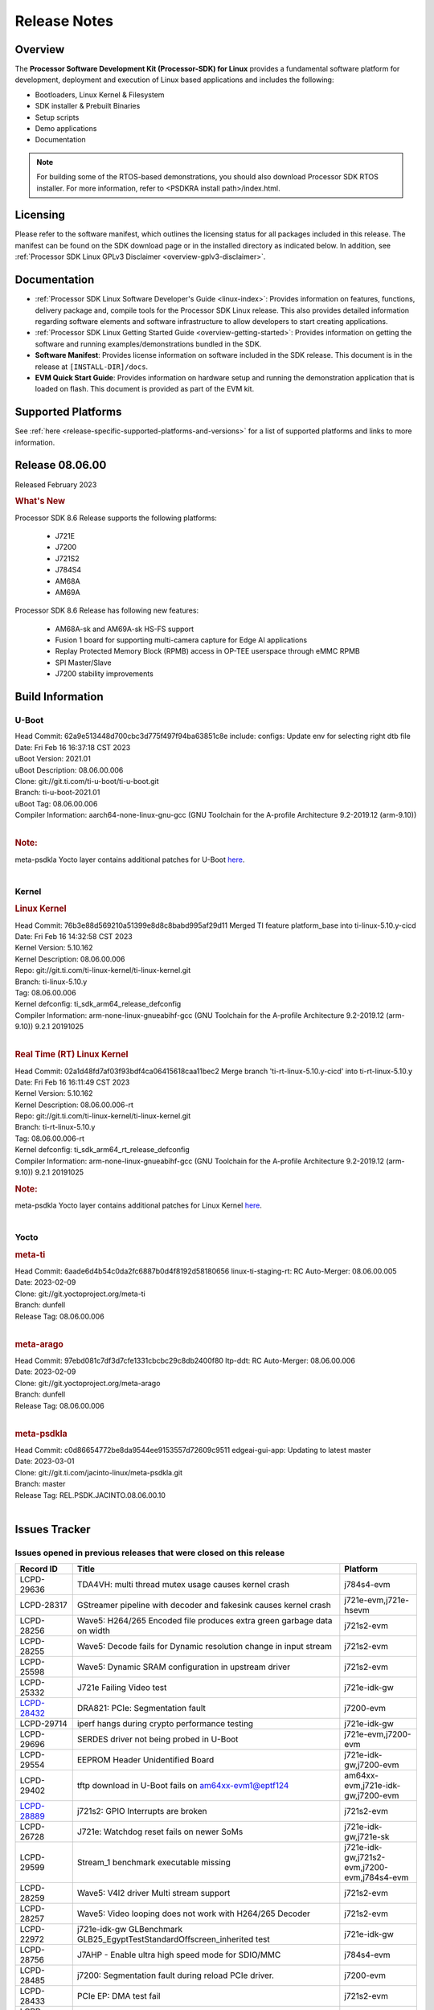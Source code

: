 .. _release-specific-release-notes:

************************************
Release Notes
************************************
.. http://processors.wiki.ti.com/index.php/Processor_SDK_Linux_Release_Notes

Overview
========

The **Processor Software Development Kit (Processor-SDK) for Linux**
provides a fundamental software platform for development, deployment and
execution of Linux based applications and includes the following:

-  Bootloaders, Linux Kernel & Filesystem
-  SDK installer & Prebuilt Binaries
-  Setup scripts
-  Demo applications
-  Documentation

.. Note::
    For building some of the RTOS-based demonstrations, you should also download
    Processor SDK RTOS installer. For more information,
    refer to <PSDKRA install path>/index.html.


Licensing
=========

Please refer to the software manifest, which outlines the licensing
status for all packages included in this release. The manifest can be found on the SDK
download page or in the installed directory as indicated below. In
addition, see :ref:`Processor SDK Linux GPLv3 Disclaimer <overview-gplv3-disclaimer>`.


Documentation
===============
-  :ref:`Processor SDK Linux Software Developer's Guide <linux-index>`: Provides information on features, functions, delivery package and,
   compile tools for the Processor SDK Linux release. This also provides
   detailed information regarding software elements and software
   infrastructure to allow developers to start creating applications.
-  :ref:`Processor SDK Linux Getting Started Guide <overview-getting-started>`: Provides information on getting the software and running
   examples/demonstrations bundled in the SDK.
-  **Software Manifest**: Provides license information on software
   included in the SDK release. This document is in the release at
   ``[INSTALL-DIR]/docs``.
-  **EVM Quick Start Guide**: Provides information on hardware setup and
   running the demonstration application that is loaded on flash. This
   document is provided as part of the EVM kit.


Supported Platforms
=====================================
See :ref:`here <release-specific-supported-platforms-and-versions>` for a list of supported platforms and links to more information.


Release 08.06.00
==================

Released February 2023

.. rubric:: What's New
   :name: whats-new

Processor SDK 8.6 Release supports the following platforms:

  * J721E
  * J7200
  * J721S2
  * J784S4
  * AM68A
  * AM69A

Processor SDK 8.6 Release has following new features:

  * AM68A-sk and AM69A-sk HS-FS support
  * Fusion 1 board for supporting multi-camera capture for Edge AI applications
  * Replay Protected Memory Block (RPMB) access in OP-TEE userspace through eMMC RPMB
  * SPI Master/Slave
  * J7200 stability improvements

Build Information
=====================================

U-Boot
-------------------------
| Head Commit: 62a9e513448d700cbc3d775f497f94ba63851c8e include: configs: Update env for selecting right dtb file
| Date: Fri Feb 16 16:37:18 CST 2023
| uBoot Version: 2021.01
| uBoot Description: 08.06.00.006
| Clone: git://git.ti.com/ti-u-boot/ti-u-boot.git
| Branch: ti-u-boot-2021.01
| uBoot Tag: 08.06.00.006

| Compiler Information:  aarch64-none-linux-gnu-gcc (GNU Toolchain for the A-profile Architecture 9.2-2019.12 (arm-9.10))
|

.. rubric:: Note:
| meta-psdkla Yocto layer contains additional patches for U-Boot `here <https://git.ti.com/cgit/jacinto-linux/meta-psdkla/tree/recipes-bsp/u-boot/u-boot-ti-staging?h=REL.PSDK.JACINTO.08.06.00.10>`__.
|

Kernel
-------------------------
.. rubric:: Linux Kernel
   :name: linux-kernel

| Head Commit: 76b3e88d569210a51399e8d8c8babd995af29d11 Merged TI feature platform_base into ti-linux-5.10.y-cicd
| Date: Fri Feb 16 14:32:58 CST 2023
| Kernel Version: 5.10.162
| Kernel Description: 08.06.00.006

| Repo: git://git.ti.com/ti-linux-kernel/ti-linux-kernel.git
| Branch: ti-linux-5.10.y
| Tag: 08.06.00.006
| Kernel defconfig: ti_sdk_arm64_release_defconfig

| Compiler Information:  arm-none-linux-gnueabihf-gcc (GNU Toolchain for the A-profile Architecture 9.2-2019.12 (arm-9.10)) 9.2.1 20191025
|

.. rubric:: Real Time (RT) Linux Kernel
   :name: real-time-rt-linux-kernel

| Head Commit: 02a1d48fd7af03f93bdf4ca06415618caa11bec2 Merge branch 'ti-rt-linux-5.10.y-cicd' into ti-rt-linux-5.10.y
| Date: Fri Feb 16 16:11:49 CST 2023
| Kernel Version: 5.10.162
| Kernel Description: 08.06.00.006-rt

| Repo: git://git.ti.com/ti-linux-kernel/ti-linux-kernel.git
| Branch: ti-rt-linux-5.10.y
| Tag: 08.06.00.006-rt
| Kernel defconfig: ti_sdk_arm64_rt_release_defconfig

| Compiler Information:  arm-none-linux-gnueabihf-gcc (GNU Toolchain for the A-profile Architecture 9.2-2019.12 (arm-9.10)) 9.2.1 20191025

.. rubric:: Note:
| meta-psdkla Yocto layer contains additional patches for Linux Kernel `here <https://git.ti.com/cgit/jacinto-linux/meta-psdkla/tree/recipes-kernel/linux/linux-ti-staging?h=REL.PSDK.JACINTO.08.06.00.10>`__.
|


Yocto
------------------------
.. rubric:: meta-ti
   :name: meta-ti

| Head Commit: 6aade6d4b54c0da2fc6887b0d4f8192d58180656 linux-ti-staging-rt: RC Auto-Merger: 08.06.00.005
| Date: 2023-02-09

| Clone: git://git.yoctoproject.org/meta-ti
| Branch: dunfell
| Release Tag: 08.06.00.006
|

.. rubric:: meta-arago
   :name: meta-arago

| Head Commit: 	97ebd081c7df3d7cfe1331cbcbc29c8db2400f80 ltp-ddt: RC Auto-Merger: 08.06.00.006
| Date: 2023-02-09

| Clone: git://git.yoctoproject.org/meta-arago
| Branch: dunfell
| Release Tag: 08.06.00.006
|

.. rubric:: meta-psdkla
   
| Head Commit: c0d86654772be8da9544ee9153557d72609c9511 edgeai-gui-app: Updating to latest master
| Date: 2023-03-01

| Clone: git://git.ti.com/jacinto-linux/meta-psdkla.git
| Branch: master
| Release Tag: REL.PSDK.JACINTO.08.06.00.10
|

Issues Tracker
=====================================

Issues opened in previous releases that were closed on this release
---------------------------------------------------------------------
.. csv-table::
  :header: "Record ID", "Title", "Platform"
  :widths: 15, 70, 20

  "LCPD-29636","TDA4VH: multi thread mutex usage causes kernel crash","j784s4-evm"
  "LCPD-28317","GStreamer pipeline with decoder and fakesink causes kernel crash","j721e-evm,j721e-hsevm"
  "LCPD-28256","Wave5: H264/265 Encoded file produces extra green garbage data on width","j721s2-evm"
  "LCPD-28255","Wave5: Decode fails for Dynamic resolution change in input stream	","j721s2-evm"
  "LCPD-25598","Wave5: Dynamic SRAM configuration in upstream driver","j721s2-evm"
  "LCPD-25332","J721e Failing Video test","j721e-idk-gw"
  `LCPD-28432 <https://sir.ext.ti.com/jira/browse/EXT_EP-10986>`_,"DRA821: PCIe: Segmentation fault","j7200-evm"
  "LCPD-29714","iperf hangs during crypto performance testing","j721e-idk-gw"
  "LCPD-29696","SERDES driver not being probed in U-Boot","j721e-evm,j7200-evm"
  "LCPD-29554","EEPROM Header Unidentified Board","j721e-idk-gw,j7200-evm"
  "LCPD-29402","tftp download in U-Boot fails on am64xx-evm1@eptf124 ","am64xx-evm,j721e-idk-gw,j7200-evm"
  `LCPD-28889 <https://sir.ext.ti.com/jira/browse/EXT_EP-11000>`_,"j721s2: GPIO Interrupts are broken","j721s2-evm"
  "LCPD-26728","J721e: Watchdog reset fails on newer SoMs","j721e-idk-gw,j721e-sk"
  "LCPD-29599","Stream_1 benchmark executable missing","j721e-idk-gw,j721s2-evm,j7200-evm,j784s4-evm"
  "LCPD-28259","Wave5: V4l2 driver Multi stream support","j721s2-evm"
  "LCPD-28257","Wave5: Video looping does not work with H264/265 Decoder","j721s2-evm"
  "LCPD-22972","j721e-idk-gw GLBenchmark GLB25_EgyptTestStandardOffscreen_inherited test ","j721e-idk-gw"
  "LCPD-28756","J7AHP - Enable ultra high speed mode for SDIO/MMC","j784s4-evm"
  "LCPD-28485","j7200: Segmentation fault during reload PCIe driver.","j7200-evm"
  "LCPD-28433","PCIe EP: DMA test fail","j721s2-evm"
  "LCPD-25263","j721s2-evm: U-Boot USBHOST: Superspeed test is failing","j721s2-evm"
  "LCPD-25112","Ethernet driver not gating its clock when interface is down","am64xx-evm,j721e-idk-gw"
  "LCPD-22413","Hyperflash tests fail ~50% of the time on j7200","j7200-evm"
  "LCPD-17113","[Cpsw9g][VirtualDriver][VirtualMAC] rpmsg_kdrv_switch is not autoloaded","j721e-idk-gw"
  "LCPD-29694","gpio-line-names is limited to 100. it should be ti,ngpios","am62axx_sk-fs,am62xx-sk,am64xx-sk,am654x-idk,dra71x-evm,dra7xx-evm,j784s4-evm"
  "LCPD-29646","Failure logs during boot:  Failed to get MSI domain","am62xx-sk,j721e-idk-gw"
  "LCPD-29645","MMC: SD Card doesn't go into SDR104 mode","j784s4-evm"
  "LCPD-29528","k3: integration: sdk: missing tag info for optee and atf projects","am62xx-sk,am64xx-evm,am64xx-hsevm,am64xx-sk,am64xx-hssk,j721e-idk-gw,j721s2-evm,j721s2-hsevm,j7200-evm,j7200-hsevm,j784s4-evm"
  "LCPD-29524","j721: sdhci0: Capabilities offered in U-Boot Vs Kernel dts are different","j721e-idk-gw"
  "LCPD-27886","USART: Erroneous clear/trigger of timeout interrupt","am62axx_sk-fs,am62xx-sk,am64xx-evm,j721e-idk-gw,j7200-evm,j784s4-evm,j784s4-hsevm"
  "LCPD-18860","isolcpus in the command line is not honored","am654x-evm,am654x-idk,j721e-idk-gw,j7200-evm"
  "LCPD-22954","DRM Stress Test fails","am62xx-lp-sk,am62xx_lp_sk-fs,am62xx-sk,am654x-evm,j721e-idk-gw,j721s2-evm,j721s2-hsevm,j784s4-evm"
  "LCPD-25663","Remove old IMG demo binaries  ","am62xx-sk,j721e-evm,j721s2-evm,j784s4-evm"

|

Issues found and closed on this release that may be applicable to prior releases
-----------------------------------------------------------------------------------
.. csv-table::
  :header: "Record ID", "Title", "Platform"
  :widths: 15, 70, 20

  "LCPD-32462","Documentation: List of supported Ubuntu versions link is broken","j721e-evm-ivi,j721e-idk-gw,j721s2-evm,j7200-evm,j784s4-evm"
  "LCPD-32335","SDK: J784S4: Kernel crashes when am65_cpts_disable() is invoked for MAIN CPSW CPTS","j784s4-evm,j784s4-hsevm"
  "LCPD-29931","Missing CPSWnG Native Driver Section in User Guide","j721e-evm-ivi,j721e-idk-gw,j721e-sk,j7200-evm"
  `LCPD-32460 <https://sir.ext.ti.com/jira/browse/EXT_EP-11068>`_,"J7200/J7VCL: Linux crash when we cat pinctrl debugfs node","j7200-evm"
  `LCPD-32292 <https://sir.ext.ti.com/jira/browse/EXT_EP-11063>`_,"Docs: J784S4: No information on Linux boot flow","j784s4-evm"
  "LCPD-29894","Interrupt Values for adc are incorrect in dts","j721s2-evm,j784s4-evm"
  "LCPD-29737","J7200: Watchdog reset test fails","j7200-evm"
  "LCPD-32515","OV5640: LI OV5640 module fails to probe","am68_sk-fs,am69_sk-fs,j721e-sk,j721s2-evm,j784s4-evm"
  "LCPD-32703","Fusion, CSI Camera overlays missing in rootfs for J7200, J721E, J721S2","j721e-idk-gw,j721s2-evm,j7200-evm,j784s4-evm"
  "LCPD-32692","J7200: am65xx: CPSW Checksum Offload Support: Test skipped","j7200-evm"
  "LCPD-32493","J7200: USB CDC ECM class device fails","j7200-evm"
  "LCPD-32472","J7200: CPSW5G Virtual Eth PING Tests fail","j7200-evm,j7200-hsevm"
  "LCPD-29885","Fix DTC Warnings: J784S4 USXGMII Overlays","j784s4-evm,j784s4-hsevm"
  "LCPD-29732","SDK: MDIO: DaVinci driver probe incorrectly deferred","j784s4-evm,j784s4-hsevm"
  "LCPD-32654","uboot watchdog, ESM, PMIC test tracing RC4","j7200-evm"
  "LCPD-32557","MCSPI Test failing due to missing configs","j7200-evm"
  "LCPD-32494","J7200: U-boot shows multiple ti_sci message not acknowledged warnings","j7200-evm"
  "LCPD-29900","k3: allmod config fails to build due to ti sci kconfig ","am62xx-sk,am64xx-evm,am64xx-sk,j721e-idk-gw"
  "LCPD-29740","j721e-idk-gw:  EMMC_DD_RW_500M test fail","j721e-idk-gw,j7200-evm"
  "LCPD-29729","j721e-idk-gw, j7200-evm  MMC_M_MODULAR_SDHC_MULTI tests fail","j721e-idk-gw,j7200-evm"
  "LCPD-32467","tidss: Incorrect pixel format definitions","am62xx-lp-sk,am62xx_lp_sk-fs,am62xx-sk,j721e-idk-gw,j721s2-evm,j721s2-hsevm,j784s4-evm,j784s4-hsevm"
  "LCPD-29883","Test to update bootloader in mmc using dfu failing","j721s2-evm"
  "LCPD-29866","j721e-idk-gw:  MMC_M_FUNC_SDHC_EXT2_DD_RW_1G Failing","j721e-idk-gw"

|

Errata Workarounds Available in this Release
------------------------------------------------
.. csv-table::
  :header: "Record ID", "Title", "Platform"
  :widths: 15, 30, 150

  "LCPD-19965","OSPI PHY Controller Bug Affecting Read Transactions","am64xx-evm,am654x-idk,j721e-idk-gw,j7200-evm"
  "LCPD-19047","USB: Race condition while reading TRB from system memory in device mode","j721e-evm,j721e-hsevm,j721e-evm-ivi,j721e-idk-gw"
  "LCPD-17220","U-Boot Hyperbus: Hyperflash reads limited to 125MHz max. frequency","j721e-idk-gw"
  "LCPD-16605","MMC: MMC1/2 Speed Issue","j721e-evm,j721e-evm-ivi,j721e-idk-gw"
  "LCPD-27886","USART: Erroneous clear/trigger of timeout interrupt","am62axx_sk-fs,am62xx-sk,am64xx-evm,j721e-idk-gw,j7200-evm,j784s4-evm,j784s4-hsevm"
  "LCPD-22544","DDR: LPDDR4 should be configured to 2666 MT/S","j7200-evm"
  "LCPD-19068","DSS: Disabling a layer connected to Overlay may result in synclost during the next frame","j721e-evm,j721e-evm-ivi,j721e-idk-gw"

|

U-Boot Known Issues
------------------------
.. csv-table::
  :header: "Record ID", "Title", "Platform", "Workaround"
  :widths: 15, 30, 70, 30

  "LCPD-32697","Failed to get DHCP address in U-Boot","j784s4-evm",""
  `LCPD-29852 <https://sir.ext.ti.com/jira/browse/EXT_EP-11056>`_,"j784s4-evm: SD card not recognized in U-Boot when booting over UART","j784s4-evm",""
  `LCPD-29891 <https://sir.ext.ti.com/jira/browse/EXT_EP-11058>`_,"u-boot: USB storage device detection failed on j7200 ","j7200-evm",""
  "LCPD-22512","Update dfu_alt_info_ospi to include flashing of PHY tuning data","j721e-evm,j7200-evm",""
  "LCPD-17789","UBOOT J7:  Could not see UFS device by scsi scan","j721e-idk-gw",""
  "LCPD-24824","J7200/VCL: u-boot SPL code configuring the SOC DDR PLL (PLL12) incorrectly. Desired boot frequency is 27.5 MHz","j7200-evm","Hardcode  desired DDR freq in function k3_ddrss_init_freq of u-boot "
  "LCPD-22904","U-boot: Update EMIFtool for i2244:DDR: Valid stop value must be defined for write DQ VREF training","j721e-idk-gw,j7200-evm",""
  "LCPD-17523","A72-SPL - Support to dump EEPROM to shared memory","j721e-evm,j721e-idk-gw,j7200-evm",""
  "LCPD-32695","J784S4 : U-boot : Mass storage tests failure","j784s4-evm",""
  "LCPD-32726","Test: U-Boot: Support Octal SPI(OSPI) flash devices  (AHP) RC 6 SDK 8.6","j784s4-evm",""
  "LCPD-24108","U-Boot: TISCI config ring fail traces seen in OSPI boot mode on J721E","j721e-evm,j721e-evm-ivi,j721e-idk-gw",""
  "LCPD-32721","U-boot DFU mode is not functional","j7200-evm",""
  "LCPD-32660","J721S2: U-boot shows a ti_sci message not acknowledged warning.","j721s2-evm,j721s2-hsevm",""

|

Linux Known Issues
---------------------------
.. csv-table::
  :header: "Record ID", "Title", "Platform", "Workaround" 
  :widths: 5, 10, 70, 35

  "LCPD-32580","J7200: System benchmarking tests are failing","j7200-evm",""
  "LCPD-27522","Multi Stream decode fails","j721e-idk-gw",""
  "LCPD-29521","R5 remote proc load does'nt guarentee CPU0 vs CPU1 sequencing","j721e-evm,j784s4-evm",""
  "LCPD-28791","AHP GFX performance regression compaired to AEP","j784s4-evm,j784s4-hsevm",""
  `LCPD-28511 <https://sir.ext.ti.com/jira/browse/EXT_EP-11062>`_,"GPU cache coherency issues","j721e-evm,j721e-hsevm,j721s2-evm,j721s2-hsevm,j784s4-evm,j784s4-hsevm",""
  "LCPD-32430","OpenSSL Crypto Perf Intermittent Failure","j784s4-evm",""
  "LCPD-19497","J7200: CPSW2g: interface goes up and down sporadically","j7200-evm","Seen only on very few EVMs. No workaround. "
  `LCPD-17814 <https://sir.ext.ti.com/jira/browse/EXT_EP-10994>`_,"Kingston 16G card could not boot to uboot prompt","j721e-idk-gw",""
  "LCPD-32794","j7200: wkup_pmx: Offsets of the pinctrl nodes under the wkup_pmx2 are wrong","j7200-evm",""
  `LCPD-32365 <https://sir.ext.ti.com/jira/browse/EXT_EP-11055>`_,"J7200: Audit pinmux node for correct sizes","j7200-evm",""
  "LCPD-32363","ATF: Address ARM Errata 854172","j721e-hsevm,j721e-evm-ivi,j721e-idk-gw,j721e-sk,j721s2-evm,j721s2-hsevm,j7200-evm,j7200-hsevm,j784s4-evm,j784s4-hsevm",""
  "LCPD-29949","[PROD STOP]I2c operations at 100KHz is broken","am62xx-sk,am62xx_sk-fs,am62xx_sk-se,j721e-idk-gw",""
  `LCPD-29705 <https://sir.ext.ti.com/jira/browse/EXT_EP-10984>`_,"J7200: DT compile time warnings","j7200-evm",""
  "LCPD-32609","J784S4: Sync flip test fails for resolution>2k","j784s4-evm",""
  `LCPD-32448 <https://sir.ext.ti.com/jira/browse/EXT_EP-11067>`_,"j721s2: display: eDP mode fails colorbar test","j721s2-evm",""
  `LCPD-29525 <https://sir.ext.ti.com/jira/browse/EXT_EP-11061>`_,"Documentation for MCAN missing in the SDK","j7200-evm,j7200-hsevm",""
  `LCPD-28645 <https://sir.ext.ti.com/jira/browse/EXT_EP-11064>`_,"K3conf wrong frequencies","j721e-idk-gw",""
  "LCPD-29721","SDK: Linux: Kernel crashes with Intel PCIe WiFi Card","j721e-evm,j721e-idk-gw",""
  "LCPD-32468","CMA allocation in higher memory (32bit+) fails","j721e-idk-gw,j721s2-evm,j784s4-evm",""
  "LCPD-29680","vxe_enc_probe warning observed while booting with debug options enabled","j721e-evm,j721e-evm-ivi,j721e-idk-gw,j7200-evm",""
  "LCPD-29634","Need to include codec maximum capabilities in SDK documentation","j721s2-evm",""
  "LCPD-29620","IMG Decoder not passing ITU-T Streams","j721e-idk-gw",""
  `LCPD-29320 <https://sir.ext.ti.com/jira/browse/EXT_EP-11054>`_,"The H.264 profile in the IMG video encoder driver is hardcoded to Base profile.","j721e-idk-gw","The following 2 patches enables the user to provide user defined profile for the video encoding using Gstreamer.

  Board: J721e (TDA4VM)

  SDK Version: 8.4

  **Patch-1:** To be applied to Gstreamer plugin.

  Patch file Name:  0001-Added-H264-profiles-support-to-Gstreamer-Plugin-for-.patch

  In order to apply the patch, the user needs to have a Yocto setup and for setting up Yocto, please refer to SDK Documentation. Once the Yocto build is ready, the Gstreamer plugin is found at the location:

  *<path-to-J721e-8.4-sdk>/yocto-build/build/arago-tmp-external-arm-glibc/work/j7_evm-linux/gstreamer1.0-plugins-good/1.16.3-r0.0.arago3_psdkla_0/gst-plugins-good-1.16.3*

  The patch can be applied from this folder and changes are made to the files:

  *./sys/v4l2/gstv4l2h264enc.c and ./sys/v4l2/gstv4l2h264enc.h*

   

  **Patch-2:** To be applied to Linux Kernel

  Patch file name:

  *0001-Added-H264-Profiles-Support-to-IMG-Video-encode-driv.patch*

  Location of Linux Kernel:

  *./ti-processor-sdk-linux-j7-evm-08_04_00_11/board-support/linux-5.10+gitAUTOINC+95b90aa828-g95b90aa828*

  Apply the patch from this folder and changes are made to the file:

  *./drivers/media/platform/vxe-vxd/encoder/vxe_v4l2.c*

  *./drivers/media/platform/vxe-vxd/encoder/vxe_enc.c*

  Once both the patches are applied, the driver can be verified by the below command. Use profile=0 for Base, profile=2 for Main, profile=4 for High. For any other value, default Base profile is set.

  *$ gst-launch-1.0 videotestsrc pattern=ball do-timestamp=true num-buffers=100  ! video/x-raw, format=NV12, width=852, height=480, framerate=30/1 ! v4l2h264enc profile=2 ! h264parse ! mp4mux ! filesink location=demo_main.mp4*

  Profile of the file can be verified using ffmpeg 
  "
  "LCPD-25619","Wave5: Encoded output, mplayer warnings","j721s2-evm",""
  "LCPD-17138","Kernel warning reported during h264 video encode operations","j721e-idk-gw",""
  "LCPD-25322","Docs: J7200: Improve the IPC chapter for ti-rpmsg-char","j7200-evm",""
  "LCPD-25321","Docs: J721E: Improve the IPC chapter for ti-rpmsg-char","j721e-evm,j721e-evm-ivi,j721e-idk-gw",""
  "LCPD-24456","Move IPC validation source from github to git.ti.com","am335x-evm,am335x-hsevm,am335x-ice,am335x-sk,am43xx-epos,am43xx-gpevm,am43xx-hsevm,am437x-idk,am437x-sk,am571x-idk,am572x-idk,am574x-idk,am574x-hsidk,am57xx-evm,am57xx-beagle-x15,am57xx-hsevm,am62axx_sk-fs,am62xx-sk,am62xx_sk-fs,am62xx_sk-se,am62xx-vlab,am62xx-zebu,am64xx-evm,am64xx-hsevm,am64xx-sk,am654x-evm,am654x-idk,am654x-hsevm,beaglebone,bbai,beaglebone-black,dra71x-evm,dra71x-hsevm,dra72x-evm,dra72x-hsevm,dra76x-evm,dra76x-hsevm,dra7xx-evm,dra7xx-hsevm,j7ae-evm,j7ae-zebu,j7aep-zebu,j7am-evm,j7am-vlab,j7am-zebu,j7amp-vlab,j7amp-zebu,j721e-evm,j721e-hsevm,j721e-evm-ivi,j721e-idk-gw,j721e-sk,j721e-vlab,j721s2-evm,j721s2-hsevm,j7200-evm,j7200-hsevm,j7amp-evm,k2e-evm,k2e-hsevm,k2g-evm,k2g-hsevm,k2g-ice,k2hk-evm,k2hk-hsevm,k2l-evm,k2l-hsevm,omapl138-lcdk",""
  "LCPD-17284","remoteproc/k3-r5: Cores are started out-of-order when core 0 file size >> core 1 file size","j721e-evm,j721e-evm-ivi,j721e-idk-gw",""
  "LCPD-16545","remoteproc/k3-r5f: PDK IPC echo_test image fails to boot up in remoteproc mode on second run","j721e-evm,j721e-evm-ivi,j721e-idk-gw",""
  "LCPD-16535","remoteproc/k3-dsp: PDK IPC echo test binaries fails to do IPC in remoteproc mode on second run","j721e-evm,j721e-evm-ivi,j721e-idk-gw",""
  "LCPD-25662","Remove SGX PVR tools from KS3 devices","am62xx-sk,am62xx_sk-fs,am62xx_sk-se,j721e-evm,j7200-evm",""
  "LCPD-25221"," j721e-idk-gw failing Glmark2-DRM Test (Impact 1)","j721e-idk-gw",""
  "LCPD-22921","j721e PVR profiling with PVRPerfServer test is failing","j721e-idk-gw",""
  "LCPD-19894","UYVY texture test fails due to internal data stream error","j721e-idk-gw,j721s2-evm,j784s4-evm",""
  "LCPD-26692","Hardware + Software IPSec Performance Test Failures","am335x-evm,am43xx-gpevm,am57xx-evm,am64xx-evm,j721e-idk-gw",""
  "LCPD-24127","AM654x IPSEC Software Crypto tests fail (Impact 4)","am654x-evm,j721e-idk-gw",""
  "LCPD-32784","Automated Test: J784S4: CPSW Ping fails","j784s4-evm,j784s4-hsevm",""
  "LCPD-32725","[Cpsw9g][VirtualDriver][VirtualMAC]Netdev driver should support operate as a virtual driver that interacts with switch firmware via IPC  (AHP) RC 6 SDK 8.6","j784s4-evm",""
  "LCPD-32702","J784S4 : USB Client : CDC ECM test failures","j784s4-evm",""
  "LCPD-32701","J7200 : USB Client : Mass storage performance tests failure","j7200-evm",""
  "LCPD-32700","Test: MCSPI loopback tests failing for all J7 Platforms","j721e-idk-gw,j721s2-evm,j7200-evm,j784s4-evm",""
  "LCPD-32699","Test: CPSW Virtual Net driver: Ping test fails since interface is not up","j7200-evm",""
  "LCPD-32565","Serror while pcie bus scan","j721e-idk-gw",""
  "LCPD-32564","Failed to set irq type to MSI","j7200-evm",""
  "LCPD-32563","PCIe write test failed","j7200-evm",""
  "LCPD-32542","Failed to set irq type to MSI-X","j7200-evm",""
  "LCPD-32471","J7200: CPSW5G Virtual Eth Driver Performance Measurement","j7200-evm,j7200-hsevm",""
  `LCPD-32334 <https://sir.ext.ti.com/jira/browse/EXT_EP-11066>`_,"V4L2 driver compliance test is failing","j721e-idk-gw,j721e-sk,j721s2-evm,j784s4-evm",""
  "LCPD-28087","emmc: using RPMB panicks the TA on High speed mode","j721e-evm,j721e-hsevm,j721e-evm-ivi,j721e-idk-gw",""
  "LCPD-25304","J7AEP: USB: USB 3.0 devices not getting enumerated in high speed","j721s2-evm",""
  "LCPD-24725","PCIE RC Link fails when linux prints are made quiet","j721e-idk-gw",""
  "LCPD-24690","Kernel: SDK: Set HIGH_SPEED_EN for MMC1 instance","am62xx-sk,am62xx_sk-fs,am62xx_sk-se,am64xx-evm,am64xx-sk,j721s2-evm,j7200-evm",""
  "LCPD-24491","Docs: MMC/SD supported modes not documented properly for J721E/J7200","j721e-evm,j721e-evm-ivi,j721e-idk-gw,j7200-evm",""
  "LCPD-22905","UDMA: TR15 hangs if ICNT0 is less than 64 bytes","am654x-evm,j721e-idk-gw",""
  "LCPD-20240","MMC Modular testcase regression","j721e-idk-gw,j721e-sk",""
  "LCPD-19659","Doc: PCIe: Update documentation to indicate how to move to compliance mode","j721e-evm,j721e-hsevm,j721e-evm-ivi,j721e-idk-gw,j7200-evm,j7200-hsevm",""
  "LCPD-19499","Kernel: OSPI write throughput is less than 1MB/s","j7200-evm,j7200-hsevm",""
  "LCPD-19084","Few SD cards not enumerating in Kernel with Alpha EVM","j721e-idk-gw",""
  "LCPD-17421","CPSW9G: Can't bring up interface over NFS","j721e-idk-gw",""
  "LCPD-17172","Uboot USBhost: Sandisk Extreme USB 3.0 msc stick could not be detected at second time","j721e-idk-gw",""
  "LCPD-17171","Uboot dhcp occasionally failed","j721e-idk-gw",""
  "LCPD-16640","PCIe RC: GIC ITS misbehaves when more than 4 devices use it simultaneously","j721e-idk-gw",""
  "LCPD-16396","J721E: RC: Unsupported request in configuration completion packets results in an abort","j721e-evm,j721e-evm-ivi,j721e-idk-gw","Workaround for Multifunction: Configure all the physical functions supported by the endpoint. For configuring all the 6 functions of PCIe  controller instance '1' in J721E, the following can be used. mount -t configfs none /sys/kernel/config; cd /sys/kernel/config/pci_ep/; mkdir functions/pci_epf_test/func1; echo 0x104c > functions/pci_epf_test/func1/vendorid; echo 0xb00d > functions/pci_epf_test/func1/deviceid; echo 1 > functions/pci_epf_test/func1/msi_interrupts; echo 16 > functions/pci_epf_test/func1/msix_interrupts; ln -s functions/pci_epf_test/func1 controllers/d800000.pcie-ep/; mkdir functions/pci_epf_test/func2; echo 0x104c > functions/pci_epf_test/func2/vendorid; echo 0xb00d > functions/pci_epf_test/func2/deviceid; echo 1 > functions/pci_epf_test/func2/msi_interrupts; echo 16 > functions/pci_epf_test/func2/msix_interrupts; ln -s functions/pci_epf_test/func2 controllers/d800000.pcie-ep/; mkdir functions/pci_epf_test/func3; echo 0x104c > functions/pci_epf_test/func3/vendorid; echo 0xb00d > functions/pci_epf_test/func3/deviceid; echo 1 > functions/pci_epf_test/func3/msi_interrupts; echo 16 > functions/pci_epf_test/func3/msix_interrupts; ln -s functions/pci_epf_test/func3 controllers/d800000.pcie-ep/; mkdir functions/pci_epf_test/func4; echo 0x104c > functions/pci_epf_test/func4/vendorid; echo 0xb00d > functions/pci_epf_test/func4/deviceid; echo 1 > functions/pci_epf_test/func4/msi_interrupts; echo 16 > functions/pci_epf_test/func4/msix_interrupts; ln -s functions/pci_epf_test/func4 controllers/d800000.pcie-ep/; mkdir functions/pci_epf_test/func5; echo 0x104c > functions/pci_epf_test/func5/vendorid; echo 0xb00d > functions/pci_epf_test/func5/deviceid; echo 1 > functions/pci_epf_test/func5/msi_interrupts; echo 16 > functions/pci_epf_test/func5/msix_interrupts; ln -s functions/pci_epf_test/func5 controllers/d800000.pcie-ep/; mkdir functions/pci_epf_test/func6; echo 0x104c > functions/pci_epf_test/func6/vendorid; echo 0xb00d > functions/pci_epf_test/func6/deviceid; echo 1 > functions/pci_epf_test/func6/msi_interrupts; echo 16 > functions/pci_epf_test/func6/msix_interrupts; ln -s functions/pci_epf_test/func6 controllers/d800000.pcie-ep/; echo 1 > controllers/d800000.pcie-ep/start; echo 1 > /sys/bus/pci/devices/0000:00:00.0/remove; echo 1 > /sys/bus/pci/rescan; Workaround for switch card: No workarounds available."
  "LCPD-16031","J721e: PCIe: Legacy interrupts do not work","j721e-evm,j721e-evm-ivi,j721e-idk-gw",""
  "LCPD-32656","AM69-SK: PCIe0 enumeration fails","am69_sk-fs,j784s4-evm,j784s4-hsevm",""
  "LCPD-32655","J784S4: CTRL MMR IO PADCONFIG size is incorrect for wakeup domain","am69_sk-fs,j784s4-evm,j784s4-hsevm",""
  "LCPD-32581","J721E HS: Boot is delayed because of a kernel warning for mmc recovery mode","j721e-hsevm",""
  "LCPD-32560","j7200-evm: FSCK<NNNN>.REC files are sporadically created on the EMMC partition","j7200-evm",""
  "LCPD-32539","J7AEP: Linux crash when we cat pinctrl debugfs node","j721s2-evm,j721s2-hsevm",""
  "LCPD-32538","J7AHP: Linux crash when we cat pinctrl debugfs node","j784s4-evm,j784s4-hsevm",""
  "LCPD-32487","J721S2: CTRL MMR IO PADCONFIG size is incorrect for wakeup domain","am68_sk-fs,j721s2-evm,j721s2-hsevm",""
  "LCPD-32474","k3conf: Unknown silicon for J784S4","j784s4-evm",""
  "LCPD-32279","k3conf reports J7ES silicon rev version incorrectly","j721e-idk-gw",""
  `LCPD-29648 <https://sir.ext.ti.com/jira/browse/EXT_EP-11057>`_,"Failure logs during boot: Failed unmounting /var/lib & /var/volatile ","j7200-evm",""
  `LCPD-29647 <https://sir.ext.ti.com/jira/browse/EXT_EP-11060>`_,"Non-fatal failure logs seen during system boot up","j7200-evm",""
  "LCPD-29644","MMC: SD Card doesn't go into DDR50 mode","j784s4-evm",""
  `LCPD-28861 <https://sir.ext.ti.com/jira/browse/EXT_EP-11059>`_,"J721e/j7200: MCU/WKUP UART as console. The output gets garbled after sysfw/dm load ","j721e-evm,j7200-evm",""
  "LCPD-28250","J7AEP: QSPI Write corrupted when the first operation after powerup is erase","j721s2-evm",""
  "LCPD-25692","linux needs to identify J7ES PG1.1 correctly","j721s2-evm,j721s2-hsevm",""
  "LCPD-25686","k3conf needs to identify J7ES PG1.1 correctly","j721s2-evm,j721s2-hsevm",""
  "LCPD-25262","j721s2-evm : cpuhotplug06 fails  ","j721s2-evm",""
  "LCPD-25195","j721s2-evm: audio device is not found","j721s2-evm",""
  "LCPD-23010","j721e-idk-gw stress boot test files","j721e-idk-gw",""
  "LCPD-22715","i2232: DDR: Controller postpones more than allowed refreshes after frequency change","am62xx-sk,am62xx_sk-fs,am62xx_sk-se,j721e-idk-gw,j721s2-evm,j7200-evm","Workaround 1:
  Disable dynamic frequency change by programing DFS_ENABLE = 0::

           DFS_ENABLE = 0

  Workaround 2:
  If switching frequency, program the register field values as follows::

     if (old_freq/new_freq >= 7) {
         if (PBR_EN==1) {  // Per-bank refresh is enabled
               AREF_HIGH_THRESHOLD = 19
               AREF_NORM_THRESHOLD = 18
               AREF_PBR_CONT_EN_THRESHOLD = 1
               AREF_CMD_MAX_PER_TREF = 8
         }
         else {  // Per-bank refresh is disabled
               AREF_HIGH_THRESHOLD = 18
               AREF_NORM_THRESHOLD = 17
               AREF_CMD_MAX_PER_TREF = 8
         }
     } else {
         AREF_HIGH_THRESHOLD = 21
         AREF_CMD_MAX_PER_TREF = 8
     }
  "
  "LCPD-22319","OpenSSL performance test data out of bounds","j7200-evm",""
  "LCPD-20653","ltp: kernel syscall tests fail","am335x-evm,am43xx-gpevm,am654x-idk,j721e-idk-gw",""
  "LCPD-19792","j721e boot fails sometimes due to EL1 exception","j721e-idk-gw",""
  "LCPD-18258","IPSEC perfomance failures","am654x-evm,j721e-idk-gw",""
  "LCPD-17543","Some cpuhotplug tests failed","j721e-evm,j721e-evm-ivi,j721e-idk-gw",""
  "LCPD-32556","j721s2: kmstest fails when eDP is used","j721s2-evm",""
  "LCPD-24502","j721e-evm-ivi Universal Planes fails (Impact 1)","j721e-evm-ivi,j721e-idk-gw",""
  "LCPD-19068","DSS: Disabling a layer connected to Overlay may result in synclost during the next frame","j721e-evm,j721e-evm-ivi,j721e-idk-gw",""
  "LCPD-17017","J7: DSS underflows seen on various use cases","j721e-evm-ivi,j721e-idk-gw",""
  "LCPD-25583","H264 Encode followed by decode not working for all resolutions in Gstreamer","j721e-idk-gw",""
  "LCPD-16531","video decode: vxd_dec warnings displayed at end of gstreamer hevc playback to kmssink for certain video","j721e-idk-gw",""
  "LCPD-22513","Update SDK doc to include OSPI flashing instruction using dfu-util","j721e-evm,j7200-evm",""
  "LCPD-18790","eMMC tests failed on J7 rev E2 EVM","j721e-idk-gw",""
  "LCPD-32709","Test: QSPI tests are failing on J721E","j721e-idk-gw",""
  "LCPD-29880","CAN_S_FUNC_MODULAR test fail","am64xx-evm,j7200-evm,j784s4-evm",""
  "LCPD-29865","j721e-idk-gw:  MMC_M_MODULAR_NEG_MOD_RW_SDHC Fails","j721e-idk-gw",""
  "LCPD-29755","j721e-idk-gw : Can Transmission and Reception Tests Fail","j721e-idk-gw",""
  "LCPD-19743","Packages.gz is missing","j7200-evm,j7200-hsevm",""
  "LCPD-19739","AM65 shutdown error","am654x-idk,j7200-evm",""
  "LCPD-32762","Delayed detection of HP SD Card on J721s2","j721s2-evm",""
  "LCPD-32722","Linux SDK  VENC: Performance - 1x 1080p60 [Failing on AHP]","j784s4-evm",""
  "LCPD-32767","CI/CD failure","j721s2-hsevm",""
  "LCPD-32724","remote proc booting of C7x in non-SMP mode  (AHP) RC 6 SDK 8.6","j784s4-evm",""
  "LCPD-32723","remote proc booting of C7x in non-SMP mode (AHP) RC 6 SDK 8.6","am69_sk-fs,j784s4-evm",""
  "LCPD-32469","PVR profiling with PVRPerfServer arm8 64bits failure","j721s2-evm",""
  "LCPD-22339","PCI-E USBCARD, ETHCARD don't indicate 2-lane support with lspci","j721e-idk-gw,j7200-evm",""
  "LCPD-32771","j721e: doc: Uboot: SD/eMMC build instructions is wrong","j721e-idk-gw,j721e-sk",""
  "LCPD-32718","GPIO_S_FUNC_EDGE_ALL_BANK and GPIO_S_FUNC_DIR_IN_ALL_BANK Test failing in SDK 8.6","j784s4-evm",""
  "LCPD-32708","J721s2: OSPI: Flash write error during stress test on 8.5 SDK","j721s2-evm",""
  "LCPD-32544","J7200: OSPI Phy calibration fails intermittently","j7200-evm",""
  "LCPD-29699","J721E tidss fails to keep in sync with displays requesting resolutions > 2k","j721e-evm,j721e-hsevm,j721e-evm-ivi,j721e-idk-gw,j721e-sk",""

|

Linux RT Kernel Known Issues
----------------------------

There are no known issues in this release in the Linux RT Kernel.

Change Requests
===============

SDK features descoped from 8.6 release
--------------------------------------
.. csv-table::
   :header: "ID", "Head Line", "Original Fix Version", "New Fix Version"
   :widths: 20, 90, 20, 20

    JACINTOREQ-5338 ,Jacinto PSDK 8.6 AEP/AHP industrial APL pull-in impact, 08.06.00 ,09.00.00

SDK features descoped from 8.5 release
--------------------------------------
.. csv-table::
   :header: "ID", "Head Line", "Original Fix Version", "New Fix Version"
   :widths: 20, 90, 20, 20

    JACINTOREQ-5060, Jacinto networking requirements - CR to 8.6, 08.05.00, 08.06.00
    JACINTOREQ-4991, "Jacinto Baseport, Graphics, Multimedia CR to 8.6", 08.05.00, 08.06.00
    JACINTOREQ-4934, CSI Capture Automated Testing for J7AEP, 08.05.00, 08.06.00
    JACINTOREQ-4928, J7AEP Multimedia Scope Modify, 08.05.00, 08.06.00

SDK features descoped from 8.4 release
--------------------------------------
.. csv-table::
   :header: "ID", "Head Line", "Original Fix Version", "New Fix Version"
   :widths: 20, 90, 20, 20

    JACINTOREQ-4905 ,J7AEP Graphics Scope Modify, 08.04.00 ,08.05.00/08.06.00
    JACINTOREQ-4898 ,SERDES: PCIe + USB schedule update, 08.04.00 ,08.05.00
    JACINTOREQ-4864 ,4k Resolution Scope change, 08.04.00 ,08.05.00
    JACINTOREQ-4854 ,McASP Scope Change, 08.04.00 ,08.05.00
    JACINTOREQ-4930 ,k3conf Doc and Test Modify, 08.04.00 ,08.05.00

Installation and Usage
======================

The :ref:`Software Developer's Guide <linux-index>` provides instructions on how to setup your Linux development environment, install the SDK and start your development. It also includes User's Guides for various Example Applications.

|

Host Support
============

For the specific supported hosts for current SDK, see :ref:`this page <how-to-build-a-ubuntu-linux-host-under-vmware>`.

.. note::
   Processor SDK Installer is 64-bit, and installs only on 64-bit host machine. 

.. |reg| unicode:: U+00AE .. REGISTERED SIGN
